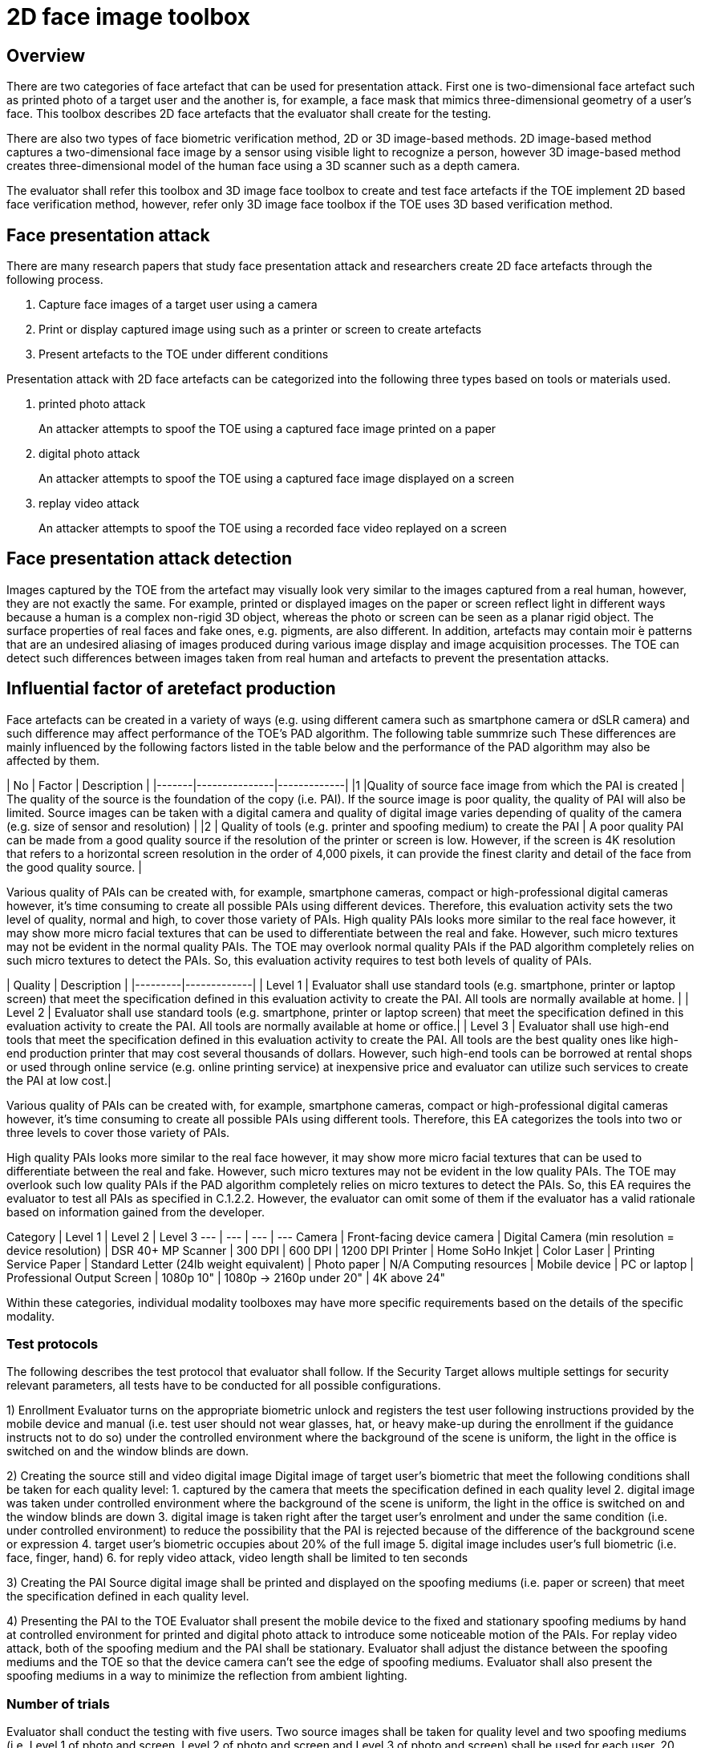 = 2D face image toolbox

== Overview
There are two categories of face artefact that can be used for presentation attack. First one is two-dimensional face artefact such as printed photo of a target user and the another is, for example, a face mask that mimics three-dimensional geometry of a user's face. This toolbox describes 2D face artefacts that the evaluator shall create for the testing.   

There are also two types of face biometric verification method, 2D or 3D image-based methods. 2D image-based method captures a two-dimensional face image by a sensor using visible light to recognize a person, however 3D image-based method creates three-dimensional model of the human face using a 3D scanner such as a depth camera.

The evaluator shall refer this toolbox and 3D image face toolbox to create and test face artefacts if the TOE implement 2D based face verification method, however, refer only 3D image face toolbox if the TOE uses 3D based verification method.  
 
== Face presentation attack
There are many research papers that study face presentation attack and researchers create 2D face artefacts through the following process.

. Capture face images of a target user using a camera
. Print or display captured image using such as a printer or screen to create artefacts
. Present artefacts to the TOE under different conditions

Presentation attack with 2D face artefacts can be categorized into the following three types based on tools or materials used.

. printed photo attack  
+
An attacker attempts to spoof the TOE using a captured face image printed on a paper
. digital photo attack  
+
An attacker attempts to spoof the TOE using a captured face image displayed on a screen
. replay video attack
+
An attacker attempts to spoof the TOE using a recorded face video replayed on a screen

== Face presentation attack detection
Images captured by the TOE from the artefact may visually look very similar to the images captured from a real human, however, they are not exactly the same. For example, printed or displayed images on the paper or screen reflect light in different ways because a human is a complex non-rigid 3D object, whereas the photo or screen can be seen as a planar rigid object. The surface properties of real faces and fake ones, e.g. pigments, are also different. In addition, artefacts may contain moir ́e patterns that are an undesired aliasing of images produced during various image display and image acquisition processes. The TOE can detect such differences between images taken from real human and artefacts to prevent the presentation attacks. 

== Influential factor of aretefact production  
Face artefacts can be created in a variety of ways (e.g. using different camera such as smartphone camera or dSLR camera) and such difference may affect performance of the TOE’s PAD algorithm. The following table summrize such
These differences are mainly influenced by the following factors listed in the table below and the performance of the PAD algorithm may also be affected by them.

| No	| Factor	| Description |
|-------|---------------|-------------|
|1	|Quality of source face image from which the PAI is created | The quality of the source is the foundation of the copy (i.e. PAI). If the source image is poor quality, the quality of PAI will also be limited. Source images can be taken with a digital camera and quality of digital image varies depending of quality of the camera (e.g. size of sensor and resolution) |
|2	| Quality of tools (e.g. printer and spoofing medium) to create the PAI | A poor quality PAI can be made from a good quality source if the resolution of the printer or screen is low. However, if the screen is 4K resolution that refers to a horizontal screen resolution in the order of 4,000 pixels, it can provide the finest clarity and detail of the face from the good quality source. |

Various quality of PAIs can be created with, for example, smartphone cameras, compact or high-professional digital cameras however, it’s time consuming to create all possible PAIs using different devices. Therefore, this evaluation activity sets the two level of quality, normal and high, to cover those variety of PAIs. High quality PAIs looks more similar to the real face however, it may show more micro facial textures that can be used to differentiate between the real and fake. However, such micro textures may not be evident in the normal quality PAIs. The TOE may overlook normal quality PAIs if the PAD algorithm completely relies on such micro textures to detect the PAIs. So, this evaluation activity requires to test both levels of quality of PAIs.

| Quality | Description |
|---------|-------------|
| Level 1 | Evaluator shall use standard tools (e.g. smartphone, printer or laptop screen) that meet the specification defined in this evaluation activity to create the PAI. All tools are normally available at home.  |
| Level 2 | Evaluator shall use standard tools (e.g. smartphone, printer or laptop screen) that meet the specification defined in this evaluation activity to create the PAI. All tools are normally available at home or office.|
| Level 3 | Evaluator shall use high-end tools that meet the specification defined in this evaluation activity to create the PAI. All tools are the best quality ones like high-end production printer that may cost several thousands of dollars. However, such high-end tools can be borrowed at rental shops or used through online service (e.g. online printing service) at inexpensive price and evaluator can utilize such services to create the PAI at low cost.|

Various quality of PAIs can be created with, for example, smartphone cameras,
compact or high-professional digital cameras however, it’s time consuming to
create all possible PAIs using different tools. Therefore, this EA categorizes
the tools into two or three levels to cover those variety of PAIs.

High quality PAIs looks more similar to the real face however, it may show more
micro facial textures that can be used to differentiate between the real and
fake. However, such micro textures may not be evident in the low quality PAIs.
The TOE may overlook such low quality PAIs if the PAD algorithm completely relies
on micro textures to detect the PAIs. So, this EA requires the evaluator to test all
PAIs as specified in C.1.2.2. However, the evaluator can omit some of them if the
evaluator has a valid rationale based on information gained from the developer.

Category | Level 1 | Level 2 | Level 3
--- | --- | --- | ---
Camera | Front-facing device camera | Digital Camera (min resolution = device resolution) | DSR 40+ MP
Scanner | 300 DPI | 600 DPI | 1200 DPI
Printer | Home SoHo Inkjet | Color Laser | Printing Service
Paper | Standard Letter (24lb weight equivalent) | Photo paper | N/A
Computing resources | Mobile device | PC or laptop | Professional
Output Screen | 1080p 10" | 1080p -> 2160p under 20" | 4K above 24"

Within these categories, individual modality toolboxes may have more specific requirements based on the details of the specific modality.

### Test protocols
The following describes the test protocol that evaluator shall follow. If the Security Target allows multiple settings for security relevant parameters, all tests have to be conducted for all possible configurations.

1) Enrollment
Evaluator turns on the appropriate biometric unlock and registers the test user following instructions provided by the mobile device and manual (i.e. test user should not wear glasses, hat, or heavy make-up during the enrollment if the guidance instructs not to do so) under the controlled environment where the background of the scene is uniform, the light in the office is switched on and the window blinds are down.

2) Creating the source still and video digital image
Digital image of target user’s biometric that meet the following conditions shall be taken for each quality level:
   1. captured by the camera that meets the specification defined in each quality level
   2. digital image was taken under controlled environment where the background of the scene is uniform, the light in the office is switched on and the window blinds are
down
   3. digital image is taken right after the target user’s enrolment and under the same condition (i.e. under controlled environment) to reduce the possibility that the PAI is rejected because of the difference of the background scene or expression
   4. target user’s biometric occupies about 20% of the full image
   5. digital image includes user’s full biometric (i.e. face, finger, hand)
   6. for reply video attack, video length shall be limited to ten seconds


3) Creating the PAI
Source digital image shall be printed and displayed on the spoofing mediums (i.e. paper or screen) that meet the specification defined in each quality level.

4) Presenting the PAI to the TOE
Evaluator shall present the mobile device to the fixed and stationary spoofing mediums by hand at controlled environment for printed and digital photo attack to introduce some noticeable motion of the PAIs. For replay video attack, both of the spoofing medium and the PAI shall be stationary. Evaluator shall adjust the distance between the spoofing mediums and the TOE so that the device camera can’t see the edge of spoofing mediums. Evaluator shall also present the spoofing mediums in a way to minimize the reflection from ambient lighting.

### Number of trials
Evaluator shall conduct the testing with five users. Two source images shall be taken for quality level and two spoofing mediums (i.e. Level 1 of photo and screen, Level 2 of photo and screen and Level 3 of photo and screen) shall be used for each user. 20 presentations shall be made for each PAI changing the distance between the TOE and spoofing medium (i.e. 180 presentations shall be made for each user)

| Attack type  | Source image   | Spoofing medium   | # subject | # presentation |
|--------------|----------------|-------------------|-----------|----------------|
| 2D face, printed photo | Level 1   | Level 1    | 5 | 20 |
|   | Level 2  | Level 2  | 5  |20   |
|   | Level 3  | Level 3  | 5  | 20  |
| 2D face, digital photo attack | Level 1   | Level 1    | 5 | 20 |
|   | Level 2  | Level 2  | 5  | 20  |
|   | Level 3  | Level 3  | 5  | 20  |
| 2D face, replay video attack | Level 1   | Level 1    | 5 | 20 |
|   | Level 2  | Level 2  | 5  | 20  |
|   | Level 3  | Level 3  | 5  | 20  |

### f) Pass/fail criteria
Evaluator doesn’t need to present each PAI more than 20 times. Evaluator may learn, for example, the distance between the spoofing medium and the TOE that the TOE accepts the PAI at high probability during the presentations.

PAD will never work with an accuracy of 100% because of the limitation of current technology of mobile devices. The following pass criteria is defined based on the performance of the state of art mobile PAD technology that was actually tested in the relevant research.

*For Level 1 quality testing for all type of attack, the TOE shall reject more than 95% of
unlock attempts with each PAI.
For Level 2 quality testing for all type of attack, the TOE shall reject more than 90% of
unlock attempts with each PAI.
For Level 3 quality testing for all type of attack, the TOE shall reject more than 50% of
unlock attempts with each PAI.*

Above criteria marked in *italics* is initial proposal and need to be discussed later.
